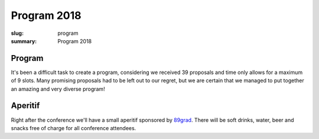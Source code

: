 Program 2018
############

:slug: program
:summary: Program 2018

Program
=======

It's been a difficult task to create a program, considering we received 39
proposals and time only allows for a maximum of 9 slots. Many promising
proposals had to be left out to our regret, but we are certain that we managed
to put together an amazing and very diverse program!

.. raw:: html

    <table id="program" class="table-hover table-striped">
        <thead>
            <tr>
                <th class="col-time">Time</th>
                <th class="col-content">Content</th>
            </tr>
        </thead>
        <tbody>
            <tr>
                <td>08:00 – 09:00</td>
                <td class="meta">Registration + Coffee (open until 09:15)</td>
            </tr>
            <tr>
                <td>09:00 – 09:15</td>
                <td class="meta">Welcome</td>
            </tr>
            <tr>
                <td>09:15 – 10:00</td>
                <td>
                    Carina Haupt<br>
                    <a href="#">Rocket Science and Software Engineering</a>
                    <p class="description">
                        Carina works at the German Aerospace Center (DLR) where she is a software engineering team lead. It is her mission to improve the software quality at the DLR. But why is this necessary? We made it to space, to the moon, to mars! Long before anyone even talked about software engineering!
                        <br><br>
                        This talk will present various failures in aerospace engineering. What went wrong and lessons learned.
                    </p>
                </td>
            </tr>
            <tr>
                <td>10:00 - 10:30</td>
                <td>
                    Tim Head<br>
                    <a href="#">From Exploring Data Interactively to Creating Reproducible Pipelines</a>
                    <p class="description">
                        Have you previously built a report based on some data? Worried it wouldn't work anymore when you had to re-run it six months later? Annoyed that you have to email someone to get the latest version of a plot for your slide deck?
                        <br><br>
                        In this interactive talk we will make a reproducible pipeline based on Jupyter notebooks and open data. I will introduce you to the Python data ecosystem highlighting tools for analysing data, creating visualisations and sharing those with your team and the public. We will start with a question, and following the path of a typical data analysis project, we will interactively explore the data, find our answers and then create a robust pipeline that allows us to re-run this analysis automatically. Finally I will show how easy it is to share what we created with others using mybinder.org.
                    </p>
                </td>
            </tr>
            <tr>
                <td>10:40 - 11:10</td>
                <td class="meta">Coffee break</td>
            </tr>
            <tr>
                <td>11:10 – 11:40</td>
                <td>
                    Raphael Das Gupta<br>
                    <a href="#">Comprehensions — Origin, History, Use</a>
                    <p class="description">
                        Along the lines of Guido's excellent "The History of Python" blog post we'll look into where the idea for Python's (list) comprehensions came from and how it evolved into these related concepts in Python:
                        <ul class="description">
                            <li>list comprehensions</li>
                            <li>set comprehensions</li>
                            <li>dict comprehensions</li>
                            <li>generator expressions</li>
                        </ul>
                    </p>
                </td>
            </tr>
            <tr>
                <td>11:40 – 12:10</td>
                <td>
                    Gabriel Krummenacher<br>
                    <a href="#">Leveraging Neural Networks and Python to Forecast Train Delays in the Swiss Railway Network</a>
                    <p class="description">
                        In this talk I will show how we developed a neural network model in Python to forecast train delays in real-time. Based on the history of delays in the surrounding network we can predict the future expected delay at different points in the network.
                        <br><br>
                        Building on the excellent machine learning and deep learning tech stack of Python (Keras, TensorFlow and Pandas) I will show how to implement and train a sequence prediction model and work with time series data.
                    </p>
                </td>
            </tr>
            <tr>
                <td>12:10 – 12:40</td>
                <td>
                    Iacopo Spalletti<br>
                    <a href="#">Real Time Django</a>
                    <p class="description">
                        Since the introduction of Channels, real time web has become much easier to work with in Django. It’s now possible to build real time applications with much less effort in managing the idiosyncrasies of the async programming and a lot of batteries are included. Starting with a brief introduction to Channels, we will see how to build a real time application, both on the Django and the frontend side and how easy it’s to start experimenting with it.
                    </p>
                </td>
            </tr>
            <tr>
                <td>12:40 – 14:00</td>
                <td class="meta">Lunch</td>
            </tr>
            <tr>
                <td>14:00 – 14:30</td>
                <td>
                    Sarah Mühlemann<br>
                    <a href="#">SpyPi - An Attempt to Get Students Into Data Security</a>
                    <p class="description">
                        Technology has become a fundamental part of our daily life and a major component of the education system. Students are encouraged to interact with technology and make use of it. However, in the majority of cases the importance of data security is not discussed, although, it is important, that especially young people get a feeling for the power of modern technology and the dangers that come with it.
                        <br><br>SpyPi is an attempt to approach these topics in class. The interactive hacking-station is the result of my high school graduation work and bases on Raspberry Pi and Python. It enables a role reversal between the user and back-hat hacker/data collector. This helps students to gain a new perspective on their own behavior with digital information. SpyPi’s interactivity avoids flooding people with jargon-heavy information and permits SpyPi to meet the user at eye-level. Several applications are included to point out various dangers we face on a daily basis.
                    </p>
                </td>
            </tr>
            <tr>
                <td>14:30 – 15:00</td>
                <td>
                    Amit Kumar<br>
                    <a href="#">Lets Talk About GIL!</a>
                    <p class="description">
                        There is lot of misconception in majority of Python Programmers regarding Global Interpreter Lock. Most of them think its the worst part of Python. I will try to demonstrate how it actually works and how we can leverage multiple CPU cores for multithreading for I/O and CPU Bound tasks. I will also show some comparisons with different implementations of Python and the presence or absence of GIL in those, to answer questions like, why we can't just remove it from CPython and solve all our problems or why Jython performs better in Multithreading for CPU Bound tasks.
                    </p>
                </td>
            </tr>
            <tr>
                <td>15:00 – 15:45</td>
                <td class="meta">Coffee break</td>
            </tr>
            <tr>
                <td>15:45 – 16:15</td>
                <td>
                    Josef Spillner<br>
                    <a href="#">Serverless Computing: FaaSter, Better, Cheaper and More Pythonic</a>
                    <p class="description">
                        Function-as-a-Service (FaaS) is the consequent code-level implementation of the microservices concept in which each function or method is separately instantiated, measured, accounted and billed. As a programming and deployment model, it has become popular for discrete event processing. Several public commercial services offer FaaS hosting, but almost always in silos with arbitrary limits, incompatible tooling for each provider, and no convenient sharing of functions.
                        <br><br>
                        Snake Functions (Snafu) contrasts these constraints. It is a novel free software tool to fetch, execute, test and host functions implemented in Python and (with slight performance overhead) in other languages, too.
                    </p>
                </td>
            </tr>
            <tr>
                <td>16:15 – 16:45</td>
                <td>
                    Peter Hoffmann<br>
                    <a href="#">12 Factor Apps for Data-Science with Python</a>
                    <p class="description">
                        Heroku distilled their principles to build modern cloud applications to maximize developer productivity and application maintainability in the in the https://12factor.net manifesto. These principles have influenced many of our design decisions at Blue Yonder.
                        <br><br>
                        While our data scientists care about machine learning models and statistics, we want to free them of being concerned with technicalities like maintenance of network equipment, operating system updates or even hardware failures. In order to save our data scientists from these tasks, we have invested into a data science platform.
                        <br><br>
                        This talk will give an insight how we use Apache Mesos, Devpi, Graylog and Prometheus/Graphana to provide a developer-friendly environment for data scientists to build their own distributed applications in Python without having to care about servers or scaling.
                    </p>
                </td>
            </tr>
            <tr>
                <td>16:45 – 17:00</td>
                <td class="meta">Closing</td>
            </tr>
            <tr>
                <td>17:00 – 20:00</td>
                <td>Social Event / Apéro</td>
            </tr>
        </tbody>
    </table>

    <script type="text/javascript" src="https://code.jquery.com/jquery-1.11.3.min.js"></script>
    <script type="text/javascript">
        $(document).ready(function() {
            $('table#program .description').hide();
            $('table#program a').click(function() {
                $(this).siblings('.description').toggle('fast');
                return false;
            });
        });
    </script>


Aperitif
========

Right after the conference we'll have a small aperitif sponsored by `89grad <https://www.89grad.ch/>`_. There will be soft drinks,
water, beer and snacks free of charge for all conference attendees.
